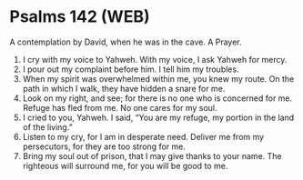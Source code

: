 * Psalms 142 (WEB)
:PROPERTIES:
:ID: WEB/19-PSA142
:END:

 A contemplation by David, when he was in the cave. A Prayer.
1. I cry with my voice to Yahweh. With my voice, I ask Yahweh for mercy.
2. I pour out my complaint before him. I tell him my troubles.
3. When my spirit was overwhelmed within me, you knew my route. On the path in which I walk, they have hidden a snare for me.
4. Look on my right, and see; for there is no one who is concerned for me. Refuge has fled from me. No one cares for my soul.
5. I cried to you, Yahweh. I said, “You are my refuge, my portion in the land of the living.”
6. Listen to my cry, for I am in desperate need. Deliver me from my persecutors, for they are too strong for me.
7. Bring my soul out of prison, that I may give thanks to your name. The righteous will surround me, for you will be good to me.
